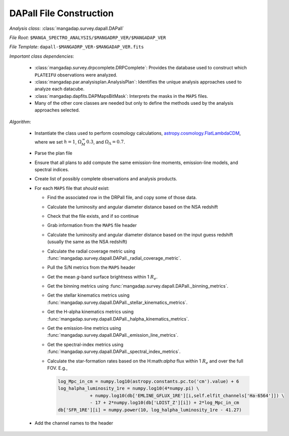 
.. _astropy.cosmology.FlatLambdaCDM: http://docs.astropy.org/en/stable/api/astropy.cosmology.FlatLambdaCDM.html

.. _dapall-construction:

DAPall File Construction
========================

*Analysis class*: :class:`mangadap.survey.dapall.DAPall`

*File Root*: ``$MANGA_SPECTRO_ANALYSIS/$MANGADRP_VER/$MANGADAP_VER``

*File Template*: ``dapall-$MANGADRP_VER-$MANGADAP_VER.fits``

*Important class dependencies*:

 * :class:`mangadap.survey.drpcomplete.DRPComplete`: Provides the
   database used to construct which ``PLATEIFU`` observations were
   analyzed.
 * :class:`mangadap.par.analysisplan.AnalysisPlan`: Identifies the
   unique analysis approaches used to analyze each datacube.
 * :class:`mangadap.dapfits.DAPMapsBitMask`: Interprets the masks in
   the ``MAPS`` files.
 * Many of the other core classes are needed but only to define the
   methods used by the analysis approaches selected.
  
*Algorithm*:

 * Instantiate the class used to perform cosmology calculations,
   `astropy.cosmology.FlatLambdaCDM`_, where we set :math:`h=1`,
   :math:`\Omega_M_=0.3`, and :math:`\Omega_\Lambda = 0.7`.
 * Parse the plan file
 * Ensure that all plans to add compute the same emission-line
   moments, emission-line models, and spectral indices.
 * Create list of possibly complete observations and analysis
   products.
 * For each ``MAPS`` file that *should* exist:

   * Find the associated row in the DRPall file, and copy some of those
     data.
   * Calculate the luminosity and angular diameter distance based on
     the NSA redshift
   * Check that the file exists, and if so continue
   * Grab information from the ``MAPS`` file header
   * Calculate the luminosity and angular diameter distance based on
     the input guess redshift (usually the same as the NSA redshift)
   * Calculate the radial coverage metric using
     :func:`mangadap.survey.dapall.DAPall._radial_coverage_metric`.
   * Pull the S/N metrics from the ``MAPS`` header
   * Get the mean *g*-band surface brightness within 1 :math:`R_e`.
   * Get the binning metrics using
     :func:`mangadap.survey.dapall.DAPall._binning_metrics`.
   * Get the stellar kinematics metrics using
     :func:`mangadap.survey.dapall.DAPall._stellar_kinematics_metrics`.
   * Get the H-alpha kinematics metrics using
     :func:`mangadap.survey.dapall.DAPall._halpha_kinematics_metrics`.
   * Get the emission-line metrics using
     :func:`mangadap.survey.dapall.DAPall._emission_line_metrics`.
   * Get the spectral-index metrics using
     :func:`mangadap.survey.dapall.DAPall._spectral_index_metrics`.
   * Calculate the star-formation rates based on the H:math:`\alpha`
     flux within 1 :math:`R_e` and over the full FOV. E.g.,

     .. code-block:: python

        log_Mpc_in_cm = numpy.log10(astropy.constants.pc.to('cm').value) + 6
        log_halpha_luminosity_1re = numpy.log10(4*numpy.pi) \
                    + numpy.log10(db['EMLINE_GFLUX_1RE'][i,self.elfit_channels['Ha-6564']]) \
                    - 17 + 2*numpy.log10(db['LDIST_Z'][i]) + 2*log_Mpc_in_cm
        db['SFR_1RE'][i] = numpy.power(10, log_halpha_luminosity_1re - 41.27)

 * Add the channel names to the header


